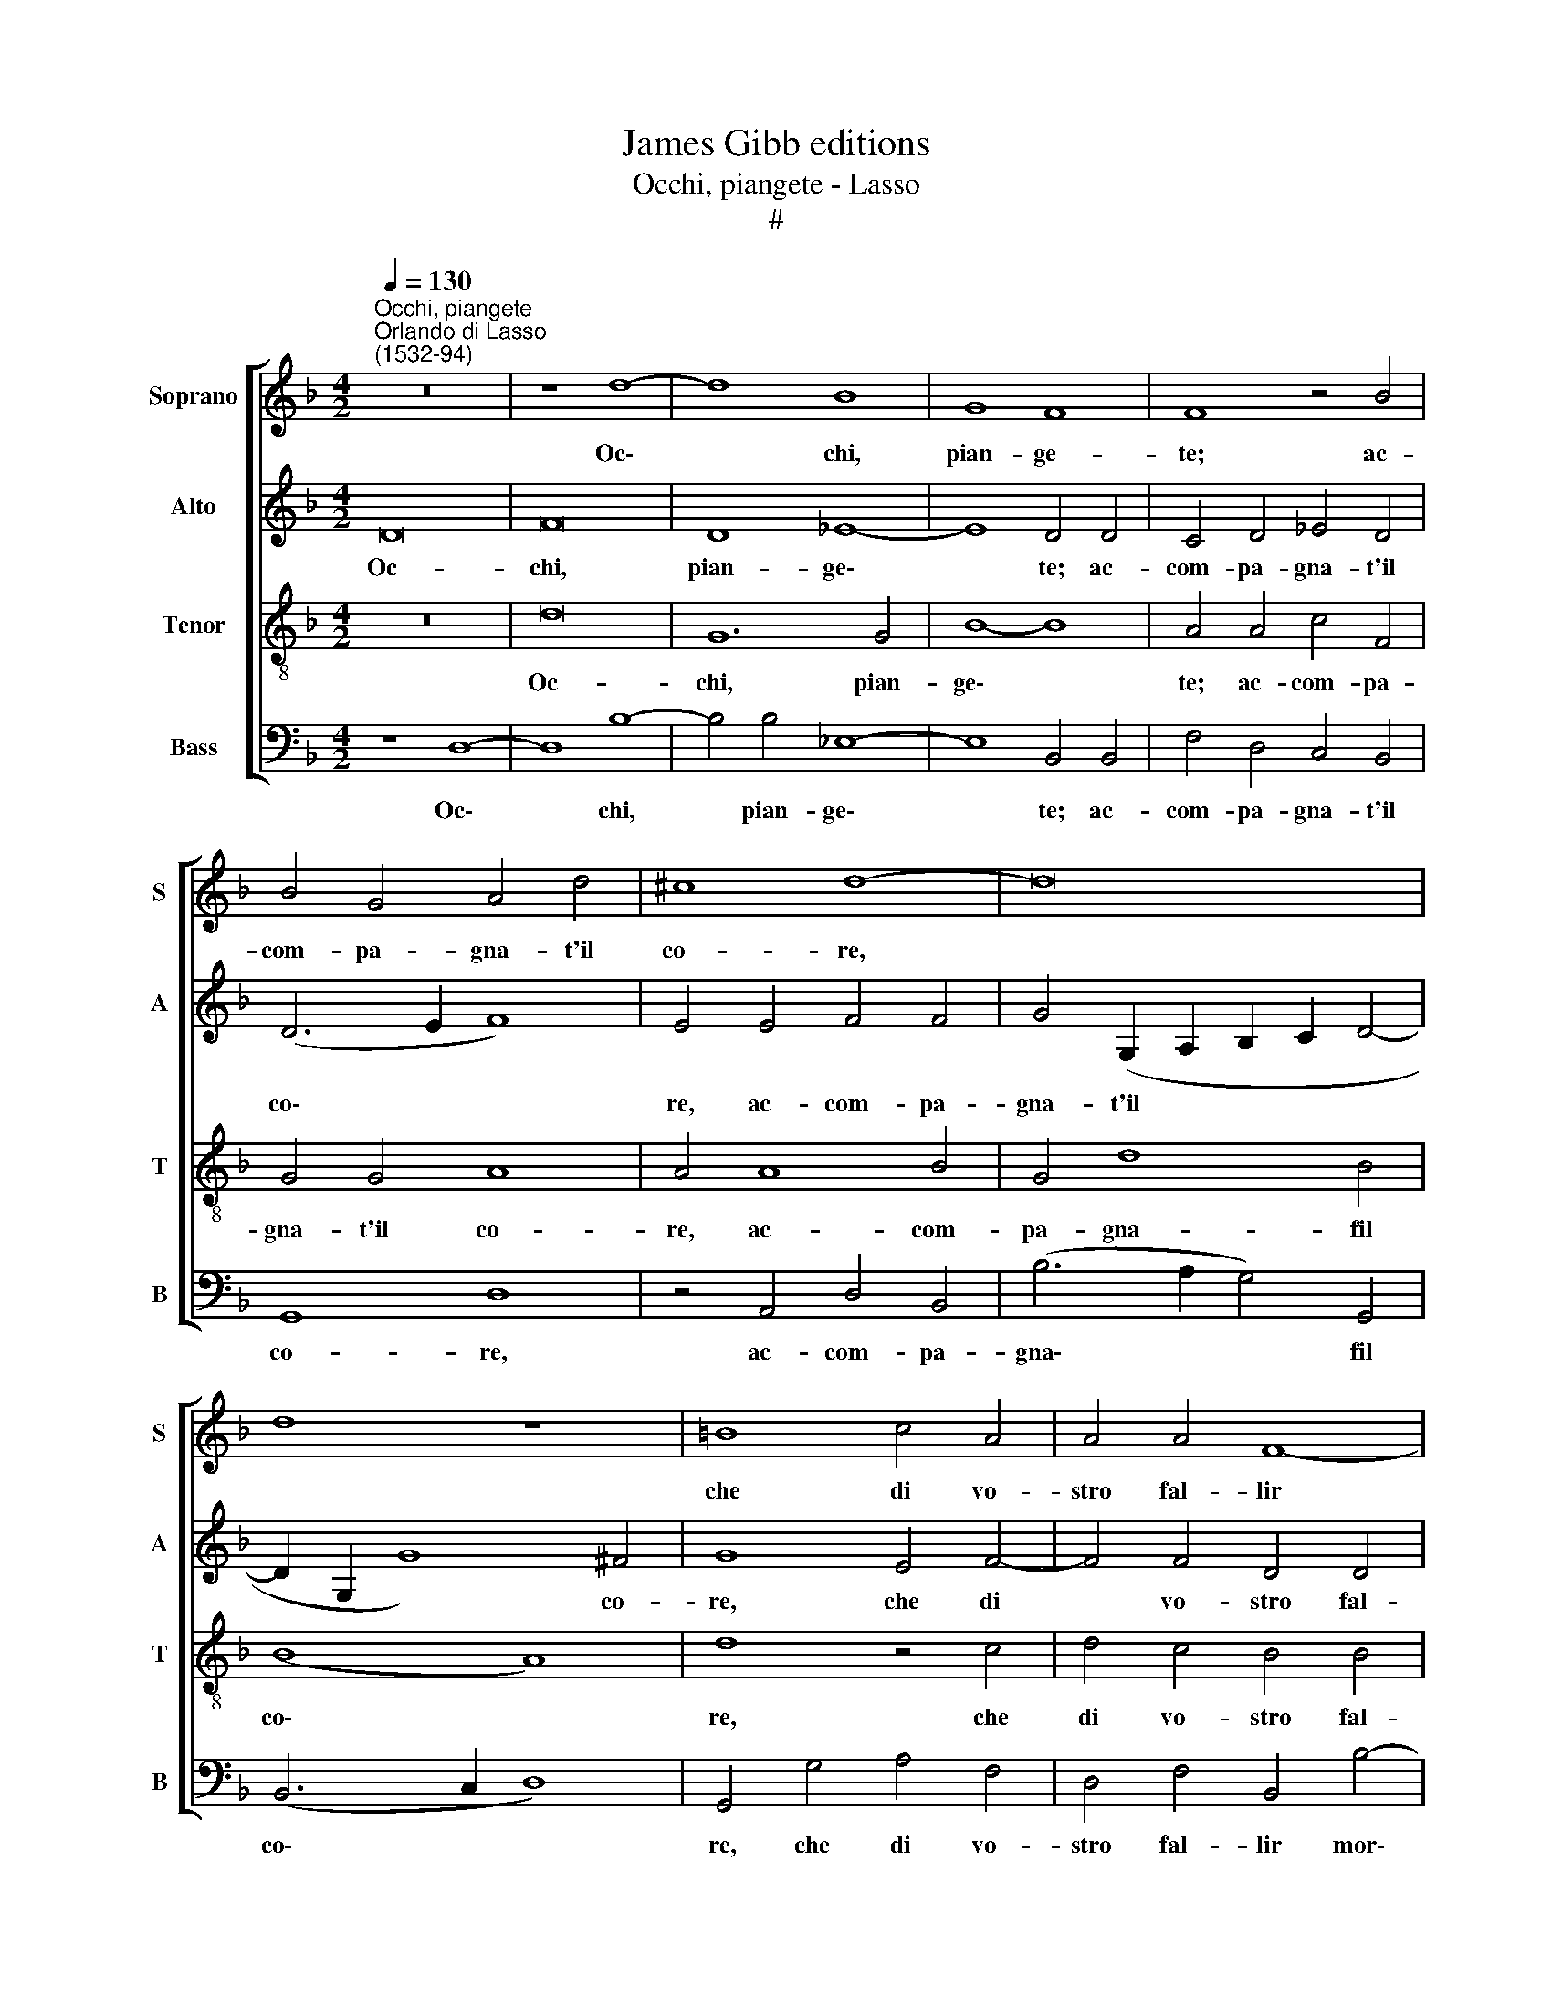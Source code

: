 X:1
T:James Gibb editions
T:Occhi, piangete - Lasso
T:#
%%score [ 1 2 3 4 ]
L:1/8
Q:1/4=130
M:4/2
K:F
V:1 treble nm="Soprano" snm="S"
V:2 treble nm="Alto" snm="A"
V:3 treble-8 nm="Tenor" snm="T"
V:4 bass nm="Bass" snm="B"
V:1
"^Occhi, piangete""^Orlando di Lasso\n(1532-94)" z16 | z8 d8- | d8 B8 | G8 F8 | F8 z4 B4 | %5
w: |Oc\-|* chi,|pian- ge-|te; ac-|
 B4 G4 A4 d4 | ^c8 d8- | d16 | d8 z8 | =B8 c4 A4 | A4 A4 F8- | F8 G8 | A8 G8 | A8 G4 G4 | %14
w: com- pa- gna- t'il|co- re,|||che di vo-|stro fal- lir|* mor-|te so-|stie- ne. Co-|
 A2 c4 B4 A2 c4 | A4 z4 z4 G4- | G4 ^F4 G4 (A4- | A2 G2 F6 D2 d4- | d2 c2 B8 A4) | B8 A8- | %20
w: si sem- pre fac- cia-|mo; et|* ne con- vie\-|||ne la\-|
 A8 G8- | G8 F8 | (A6 G2 F4) E4 | C4 D4 E4 E4 | A4 G4 z4 D4 | D4 C4 (D2 E2 F2 G2 | A8) G8- | %27
w: * men\-|* tar|più * * l'al-|trui ch'el no- str'er-|ro- re, ch'el|no- str'er- ro\- * * *|* re,|
 G8 z4 c4- | c4 =B4 c4 _B4- | B4 A4 B4 A4 | F4 (c6 B2 A2 G2 | F2 E2 D8) (G4- | G4 ^F4) G8 |] %33
w: * la\-|* men- tar più|* l'al- trui ch'el|no- str'er\- * * *|* * * ro\-|* * re.|
V:2
 D16 | F16 | D8 _E8- | E8 D4 D4 | C4 D4 _E4 D4 | (D6 E2 F8) | E4 E4 F4 F4 | %7
w: Oc-|chi,|pian- ge\-|* te; ac-|com- pa- gna- t'il|co\- * *|re, ac- com- pa-|
 G4 (G,2 A,2 B,2 C2 D4- | D2 G,2 G8) ^F4 | G8 E4 F4- | F4 F4 D4 D4 | C8 (E8- | F8) D4 E4 | %13
w: gna- t'il * * * *|* * * co-|re, che di|* vo- stro fal-|lir mor\-|* te so-|
 F8 E4 E4 | F4 E2 D2 G2 (F4 E2) | F4 z2 D2 G,2 A,2 B,2 G,2 | B,4 A,2 A,2 D4 E4 | F4 C4 D4 F4- | %18
w: stie- ne. Co-|si sem- pre fac- cia\- *|mo; Co- si sem- pre fac-|cia- mo et ne con-|vie- ne, et ne|
 F4 F4 F8 | D4 F8 E4 | F4 E8 D4 | E4 D4 D4 D4 | F4 E4 z4 C4 | E4 G4 G4 G4 | F4 D4 F8- | %25
w: * con- vie-|ne la- men-|tar più l'al-|trui ch'el no- str'er-|ro- re, la-|men- tar più l'al-|trui ch'el no\-|
 F4 F4 (F2 E2 D2 E2 | F8) D8 | _E8 D4 C4 | _E4 D4 (G,2 A,2 B,2 C2 | D4) D8 F4 | A4 G4 C8 | %31
w: * str'er- ro\- * * *|* re,|la- men- tar|più l'al- trui * * *|* la- men-|tar più l'al-|
 D4 F4 F4 D4 | D8 D8 |] %33
w: trui ch'el no- str'er-|ro- re.|
V:3
 z16 | d16 | G12 G4 | B8- B8 | A4 A4 c4 F4 | G4 G4 A8 | A4 A8 B4 | G4 d8 B4 | (B8 A8) | d8 z4 c4 | %10
w: |Oc-|chi, pian-|ge\- *|te; ac- com- pa-|gna- t'il co-|re, ac- com-|pa- gna- fil|co\- *|re, che|
 d4 c4 B4 B4 | F8 c8- | c8 =B4 c4 | F8 c8 | z8 z4 G4 | d4 c2 B2 _e2 (d4 c2) | d4 d4 G4 c4 | %17
w: di vo- stro fal-|lir mor\-|* te so-|stie- ne.|Co-|si sem- pre fac- cia\- *|mo; et ne con-|
 c4 A8 A4 | B4 d4 c8 | B4 d8 ^c4 | d4 c8 =B4 | c4 G4 B4 B4 | A8- A8 | G4 G8 E4 | F4 G4 (A2 F2 B4) | %25
w: vie- ne, et|ne con- vie-|ne la- men-|tar più I'~al-|trui ch'el no- str'er-|ro\- *|re, la- men-|tar più l'al\- * *|
 F8 z8 | z4 c8 =B4 | c4 B8 A4 | G8 _E8 | D4 D4 d8 | c8 A8- | A8 B4 B4 | A8 G8 |] %33
w: trui,|la- men-|tar più l'al-|trui ch'el|no- str'er- ro-|re, ch'el|* no- str'er-|ro- re.|
V:4
 z8 D,8- | D,8 B,8- | B,4 B,4 _E,8- | E,8 B,,4 B,,4 | F,4 D,4 C,4 B,,4 | G,,8 D,8 | %6
w: Oc\-|* chi,|* pian- ge\-|* te; ac-|com- pa- gna- t'il|co- re,|
 z4 A,,4 D,4 B,,4 | (B,6 A,2 G,4) G,,4 | (B,,6 C,2 D,8) | G,,4 G,4 A,4 F,4 | D,4 F,4 B,,4 B,4- | %11
w: ac- com- pa-|gna\- * * fil|co\- * *|re, che di vo-|stro fal- lir mor\-|
 B,4 A,4 z8 | F,8 G,4 C,4 | C8 C,8 | z8 z4 C,4 | D,2 F,4 G,4 F,2 _E,4 | D,4 D,4 B,4 A,4 | %17
w: * te,|mor- te so-|stie- ne.|Co-|si sem- pre fac- cia-|mo; et ne con-|
 (F,6 E,2 D,6 C,2 | B,,8 F,8) | B,,8 z8 | z8 z8 | z8 z4 D,4- | D,4 ^C,4 D,4 =C,4- | %23
w: vie\- * * *||ne||la\-|* men- tar più|
 C,4 =B,,4 C,4 C4- | C4 =B,4 C4 _B,4- | B,4 A,4 B,8 | F,8 G,4 G,4 | _E,8 F,8 | z8 z4 G,4- | %29
w: * l'al- trui, la\-|* men- tar più|* l'al- trui|ch'el no- str'er-|ro- re,|la\-|
 G,4 ^F,4 G,4 =F,4- | F,4 E,4 F,4 F,4 | D,4 D,4 (B,,6 G,,2 | D,8) G,,8 |] %33
w: * men- tar più|* l'al- trui ch'el|no- str'er- ro\- *|* re.|

